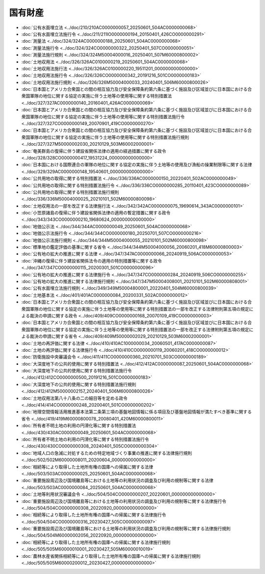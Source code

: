 ========
国有財産
========

* :doc:`公有水面埋立法 <../doc/210/210AC0000000057_20250601_504AC0000000068>`
* :doc:`公有水面埋立法施行令 <../doc/211/211IO0000000194_20150401_426CO0000000291>`
* :doc:`測量法 <../doc/324/324AC0000000188_20250601_504AC0000000068>`
* :doc:`測量法施行令 <../doc/324/324CO0000000322_20250401_507CO0000000051>`
* :doc:`測量法施行規則 <../doc/324/324M50004000016_20250401_507M60000800002>`
* :doc:`土地収用法 <../doc/326/326AC0100000219_20250601_504AC0000000068>`
* :doc:`土地収用法施行法 <../doc/326/326AC0100000220_19511201_000000000000000>`
* :doc:`土地収用法施行令 <../doc/326/326CO0000000342_20191216_501CO0000000183>`
* :doc:`土地収用法施行規則 <../doc/326/326M50004000033_20240401_506M60000800026>`
* :doc:`日本国とアメリカ合衆国との間の相互協力及び安全保障条約第六条に基づく施設及び区域並びに日本国における合衆国軍隊の地位に関する協定の実施に伴う土地等の使用等に関する特別措置法 <../doc/327/327AC0000000140_20160401_426AC0000000069>`
* :doc:`日本国とアメリカ合衆国との間の相互協力及び安全保障条約第六条に基づく施設及び区域並びに日本国における合衆国軍隊の地位に関する協定の実施に伴う土地等の使用等に関する特別措置法施行令 <../doc/327/327CO0000000149_20070901_419CO0000000270>`
* :doc:`日本国とアメリカ合衆国との間の相互協力及び安全保障条約第六条に基づく施設及び区域並びに日本国における合衆国軍隊の地位に関する協定の実施に伴う土地等の使用等に関する特別措置法施行規則 <../doc/327/327M50000002030_20210129_503M60002000001>`
* :doc:`奄美群島の復帰に伴う建設省関係法律の適用の経過措置に関する政令 <../doc/328/328CO0000000417_19531224_000000000000000>`
* :doc:`日本国における国際連合の軍隊の地位に関する協定の実施に伴う土地等の使用及び漁船の操業制限等に関する法律 <../doc/329/329AC0000000148_19540601_000000000000000>`
* :doc:`公共用地の取得に関する特別措置法 <../doc/336/336AC0000000150_20220401_502AC0000000049>`
* :doc:`公共用地の取得に関する特別措置法施行令 <../doc/336/336CO0000000285_20110401_423CO0000000089>`
* :doc:`公共用地の取得に関する特別措置法施行規則 <../doc/336/336M50004000025_20210101_502M60000800098>`
* :doc:`土地収用法の一部を改正する法律施行法 <../doc/342/342AC0000000075_19690614_343AC0000000101>`
* :doc:`小笠原諸島の復帰に伴う建設省関係法律の適用の暫定措置に関する政令 <../doc/343/343CO0000000210_19680624_000000000000000>`
* :doc:`地価公示法 <../doc/344/344AC0000000049_20250601_504AC0000000068>`
* :doc:`地価公示法施行令 <../doc/344/344CO0000000180_20250701_507CO0000000216>`
* :doc:`地価公示法施行規則 <../doc/344/344M50004000055_20210101_502M60000800098>`
* :doc:`標準地の鑑定評価の基準に関する省令 <../doc/344/344M50004000056_20060201_418M60000800003>`
* :doc:`公有地の拡大の推進に関する法律 <../doc/347/347AC0000000066_20240919_506AC0000000053>`
* :doc:`沖縄の復帰に伴う建設省関係法令の適用の特別措置等に関する政令 <../doc/347/347CO0000000115_20200301_501CO0000000096>`
* :doc:`公有地の拡大の推進に関する法律施行令 <../doc/347/347CO0000000284_20240919_506CO0000000255>`
* :doc:`公有地の拡大の推進に関する法律施行規則 <../doc/347/347M50004008001_20210101_502M60000808001>`
* :doc:`公有水面埋立法施行規則 <../doc/349/349M50004800001_20220401_504M60000800039>`
* :doc:`土地基本法 <../doc/401/401AC0000000084_20200331_502AC0000000012>`
* :doc:`日本国とアメリカ合衆国との間の相互協力及び安全保障条約第六条に基づく施設及び区域並びに日本国における合衆国軍隊の地位に関する協定の実施に伴う土地等の使用等に関する特別措置法の一部を改正する法律附則第五項の規定による裁決の申請に関する政令 <../doc/409/409CO0000000168_20070109_419CO0000000003>`
* :doc:`日本国とアメリカ合衆国との間の相互協力及び安全保障条約第六条に基づく施設及び区域並びに日本国における合衆国軍隊の地位に関する協定の実施に伴う土地等の使用等に関する特別措置法の一部を改正する法律附則第五項の規定による裁決の申請に関する省令 <../doc/409/409M50000002029_20210129_503M60002000001>`
* :doc:`土地の再評価に関する法律 <../doc/410/410AC1000000034_20060501_417AC0000000087>`
* :doc:`土地の再評価に関する法律施行令 <../doc/410/410CO0000000119_20060201_418CO0000000012>`
* :doc:`防衛施設中央審議会令 <../doc/411/411CO0000000360_20210701_503CO0000000189>`
* :doc:`大深度地下の公共的使用に関する特別措置法 <../doc/412/412AC0000000087_20250601_504AC0000000068>`
* :doc:`大深度地下の公共的使用に関する特別措置法施行令 <../doc/412/412CO0000000500_20191216_501CO0000000183>`
* :doc:`大深度地下の公共的使用に関する特別措置法施行規則 <../doc/412/412M50000002157_20240401_506M60000800026>`
* :doc:`土地収用法第八十八条の二の細目等を定める政令 <../doc/414/414CO0000000248_20200401_501CO0000000202>`
* :doc:`地理空間情報活用推進基本法第二条第三項の基盤地図情報に係る項目及び基盤地図情報が満たすべき基準に関する省令 <../doc/419/419M60000800078_20080401_420M60000800011>`
* :doc:`所有者不明土地の利用の円滑化等に関する特別措置法 <../doc/430/430AC0000000049_20250601_504AC0000000068>`
* :doc:`所有者不明土地の利用の円滑化等に関する特別措置法施行令 <../doc/430/430CO0000000308_20240401_505CO0000000304>`
* :doc:`地域人口の急減に対処するための特定地域づくり事業の推進に関する法律施行規則 <../doc/502/502M60000008011_20200604_000000000000000>`
* :doc:`相続等により取得した土地所有権の国庫への帰属に関する法律 <../doc/503/503AC0000000025_20250601_504AC0000000068>`
* :doc:`重要施設周辺及び国境離島等における土地等の利用状況の調査及び利用の規制等に関する法律 <../doc/503/503AC0000000084_20250601_504AC0000000068>`
* :doc:`土地等利用状況審議会令 <../doc/504/504CO0000000207_20220601_000000000000000>`
* :doc:`重要施設周辺及び国境離島等における土地等の利用状況の調査及び利用の規制等に関する法律施行令 <../doc/504/504CO0000000308_20220920_000000000000000>`
* :doc:`相続等により取得した土地所有権の国庫への帰属に関する法律施行令 <../doc/504/504CO0000000316_20230427_505CO0000000097>`
* :doc:`重要施設周辺及び国境離島等における土地等の利用状況の調査及び利用の規制等に関する法律施行規則 <../doc/504/504M60000002056_20220920_000000000000000>`
* :doc:`相続等により取得した土地所有権の国庫への帰属に関する法律施行規則 <../doc/505/505M60000010001_20230427_505M60000010019>`
* :doc:`農林水産省関係相続等により取得した土地所有権の国庫への帰属に関する法律施行規則 <../doc/505/505M60000200012_20230427_000000000000000>`
